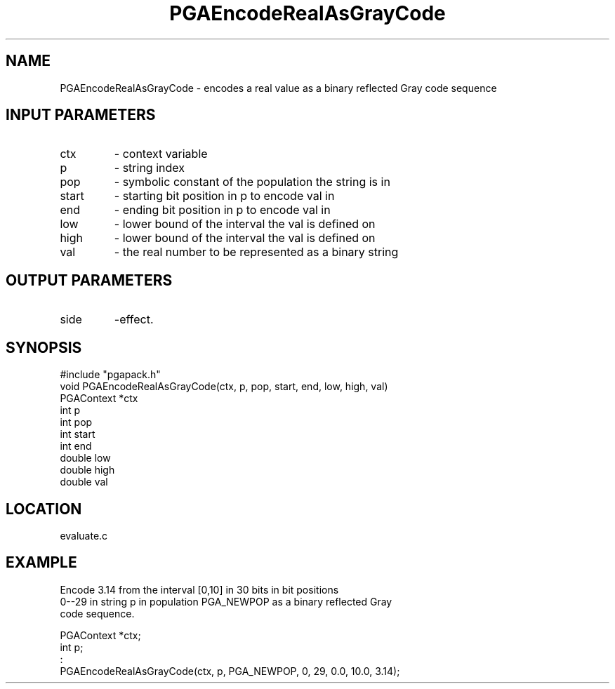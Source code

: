 .TH PGAEncodeRealAsGrayCode 3 "05/01/95" " " "PGAPack"
.SH NAME
PGAEncodeRealAsGrayCode \- encodes a real value as a binary reflected Gray
code sequence
.SH INPUT PARAMETERS
.PD 0
.TP
ctx
- context variable
.PD 0
.TP
p
- string index
.PD 0
.TP
pop
- symbolic constant of the population the string is in
.PD 0
.TP
start
- starting bit position in p to encode val in
.PD 0
.TP
end
- ending bit position in p to encode val in
.PD 0
.TP
low
- lower bound of the interval the val is defined on
.PD 0
.TP
high
- lower bound of the interval the val is defined on
.PD 0
.TP
val
- the real number to be represented as a binary string
.PD 1
.SH OUTPUT PARAMETERS
.PD 0
.TP
side
-effect.
.PD 1
.SH SYNOPSIS
.nf
#include "pgapack.h"
void  PGAEncodeRealAsGrayCode(ctx, p, pop, start, end, low, high, val)
PGAContext *ctx
int p
int pop
int start
int end
double low
double high
double val
.fi
.SH LOCATION
evaluate.c
.SH EXAMPLE
.nf
Encode 3.14 from the interval [0,10] in 30 bits in bit positions
0--29 in string p in population PGA_NEWPOP as a binary reflected Gray
code sequence.

PGAContext *ctx;
int p;
:
PGAEncodeRealAsGrayCode(ctx, p, PGA_NEWPOP, 0, 29, 0.0, 10.0, 3.14);

.fi
